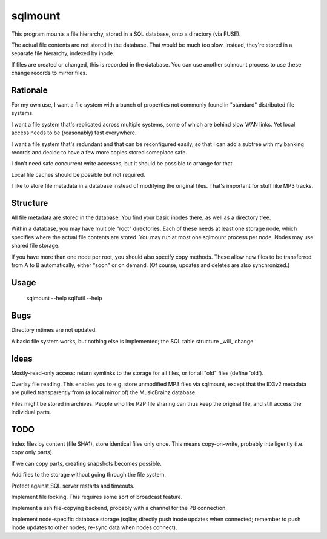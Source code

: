 ========
sqlmount
========

This program mounts a file hierarchy, stored in a SQL database,
onto a directory (via FUSE).

The actual file contents are not stored in the database.
That would be much too slow. Instead, they're stored in a
separate file hierarchy, indexed by inode.

If files are created or changed, this is recorded in the database.
You can use another sqlmount process to use these change records
to mirror files.

---------
Rationale
---------

For my own use, I want a file system with a bunch of properties
not commonly found in "standard" distributed file systems.

I want a file system that's replicated across multiple systems,
some of which are behind slow WAN links. Yet local access needs
to be (reasonably) fast everywhere.

I want a file system that's redundant and that can be reconfigured
easily, so that I can add a subtree with my banking records and
decide to have a few more copies stored someplace safe.

I don't need safe concurrent write accesses, but it should be
possible to arrange for that.

Local file caches should be possible but not required.

I like to store file metadata in a database instead of modifying
the original files. That's important for stuff like MP3 tracks.

---------
Structure
---------

All file metadata are stored in the database.
You find your basic inodes there, as well as a directory tree.

Within a database, you may have multiple "root" directories.
Each of these needs at least one storage node, which specifies
where the actual file contents are stored. You may run at most
one sqlmount process per node. Nodes may use shared file storage.

If you have more than one node per root, you should also
specify copy methods. These allow new files to be transferred
from A to B automatically, either "soon" or on demand.
(Of course, updates and deletes are also synchronized.)

-----
Usage
-----

	sqlmount --help
	sqlfutil --help

----
Bugs
----

Directory mtimes are not updated.

A basic file system works, but nothing else is implemented;
the SQL table structure _will_ change.

-----
Ideas
-----

Mostly-read-only access: return symlinks to the storage for all
files, or for all "old" files (define 'old').

Overlay file reading. This enables you to e.g.  store unmodified
MP3 files via sqlmount, except that the ID3v2 metadata are pulled
transparently from (a local mirror of) the MusicBrainz database.

Files might be stored in archives. People who like P2P file sharing
can thus keep the original file, and still access the individual parts.

----
TODO
----

Index files by content (file SHA1), store identical files only once.
This means copy-on-write, probably intelligently (i.e. copy only parts).

If we can copy parts, creating snapshots becomes possible.

Add files to the storage without going through the file system.

Protect against SQL server restarts and timeouts.

Implement file locking. This requires some sort of broadcast feature.

Implement a ssh file-copying backend, probably with a channel for the PB
connection.

Implement node-specific database storage (sqlite; directly push inode
updates when connected; remember to push inode updates to other nodes;
re-sync data when nodes connect).

